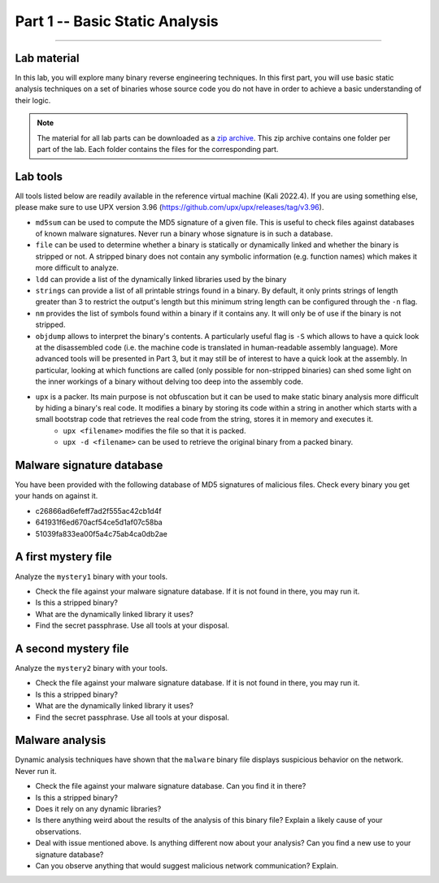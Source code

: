 .. CyberwalinGalaxia documentation master file, created by
   sphinx-quickstart on Fri Jun 10 23:25:15 2016.
   You can adapt this file completely to your liking, but it should at least
   contain the root `toctree` directive.

###############################
Part 1 -- Basic Static Analysis
###############################
###############################

Lab material
************

In this lab, you will explore many binary reverse engineering techniques. In this first part, you will use basic static analysis techniques on a set of binaries whose source code you do not have in order to achieve a basic understanding of their logic. 

.. note:: The material for all lab parts can be downloaded as a `zip archive <https://github.com/ULiege-RUN/cyberwalingalaxia2022/raw/main/archive.zip>`_. This zip archive contains one folder per part of the lab. Each folder contains the files for the corresponding part.

Lab tools
*********

All tools listed below are readily available in the reference virtual machine (Kali 2022.4). If you are using something else, please make sure to use UPX version 3.96 (https://github.com/upx/upx/releases/tag/v3.96).

* ``md5sum`` can be used to compute the MD5 signature of a given file. This is useful to check files against databases of known malware signatures. Never run a binary whose signature is in such a database.
* ``file`` can be used to determine whether a binary is statically or dynamically linked and whether the binary is stripped or not. A stripped binary does not contain any symbolic information (e.g. function names) which makes it more difficult to analyze.
* ``ldd`` can provide a list of the dynamically linked libraries used by the binary
* ``strings`` can provide a list of all printable strings found in a binary. By default, it only prints strings of length greater than 3 to restrict the output's length but this minimum string length can be configured through the ``-n`` flag.
* ``nm`` provides the list of symbols found within a binary if it contains any. It will only be of use if the binary is not stripped.
* ``objdump`` allows to interpret the binary's contents. A particularly useful flag is ``-S`` which allows to have a quick look at the disassembled code (i.e. the machine code is translated in human-readable assembly language). More advanced tools will be presented in Part 3, but it may still be of interest to have a quick look at the assembly. In particular, looking at which functions are called (only possible for non-stripped binaries) can shed some light on the inner workings of a binary without delving too deep into the assembly code.
* ``upx`` is a packer. Its main purpose is not obfuscation but it can be used to make static binary analysis more difficult by hiding a binary's real code. It modifies a binary by storing its code within a string in another which starts with a small bootstrap code that retrieves the real code from the string, stores it in memory and executes it. 
	- ``upx <filename>`` modifies the file so that it is packed.
	- ``upx -d <filename>`` can be used to retrieve the original binary from a packed binary.
	
Malware signature database
**************************

You have been provided with the following database of MD5 signatures of malicious files. Check every binary you get your hands on against it. 

* c26866ad6efeff7ad2f555ac42cb1d4f
* 641931f6ed670acf54ce5d1af07c58ba
* 51039fa833ea00f5a4c75ab4ca0db2ae

A first mystery file
********************

Analyze the ``mystery1`` binary with your tools.

* Check the file against your malware signature database. If it is not found in there, you may run it.
* Is this a stripped binary?
* What are the dynamically linked library it uses?
* Find the secret passphrase. Use all tools at your disposal.

A second mystery file
*********************

Analyze the ``mystery2`` binary with your tools.

* Check the file against your malware signature database. If it is not found in there, you may run it.
* Is this a stripped binary?
* What are the dynamically linked library it uses?
* Find the secret passphrase. Use all tools at your disposal.

Malware analysis
****************

Dynamic analysis techniques have shown that the ``malware`` binary file displays suspicious behavior on the network. Never run it.

* Check the file against your malware signature database. Can you find it in there?
* Is this a stripped binary?
* Does it rely on any dynamic libraries?
* Is there anything weird about the results of the analysis of this binary file? Explain a likely cause of your observations.
* Deal with issue mentioned above. Is anything different now about your analysis? Can you find a new use to your signature database? 
* Can you observe anything that would suggest malicious network communication? Explain.


